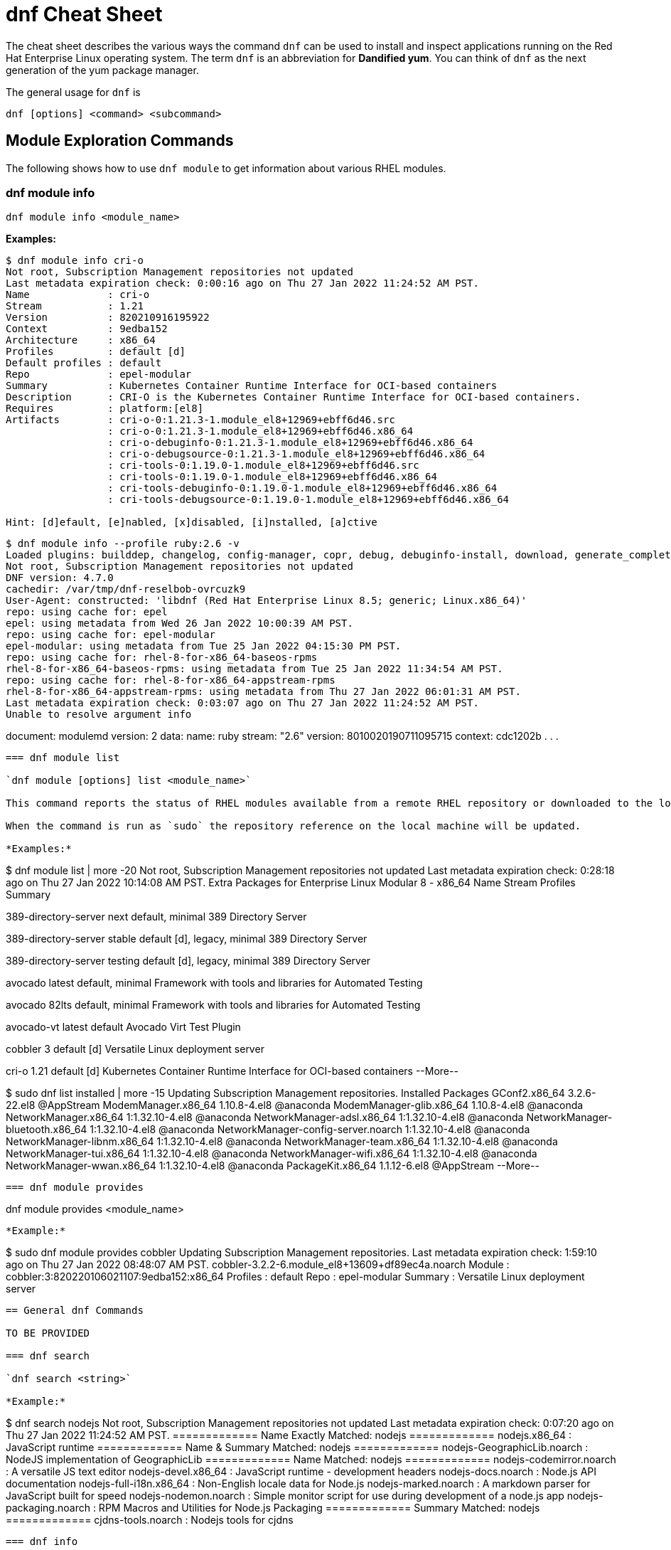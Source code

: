 = dnf Cheat Sheet
:experimental: true
:product-name:
:version: 1.0.0

The cheat sheet describes the various ways the command `dnf` can be used to install and inspect applications running on the Red Hat Enterprise Linux operating system. The term `dnf` is an abbreviation for *Dandified yum*. You can think of `dnf` as the next generation of the yum package manager.

The general usage for `dnf` is

----
dnf [options] <command> <subcommand>
----

== Module Exploration Commands

The following shows how to use `dnf module` to get information about various RHEL modules.

=== dnf module info

----
dnf module info <module_name>
----

*Examples:*

----
$ dnf module info cri-o
Not root, Subscription Management repositories not updated
Last metadata expiration check: 0:00:16 ago on Thu 27 Jan 2022 11:24:52 AM PST.
Name             : cri-o
Stream           : 1.21
Version          : 820210916195922
Context          : 9edba152
Architecture     : x86_64
Profiles         : default [d]
Default profiles : default
Repo             : epel-modular
Summary          : Kubernetes Container Runtime Interface for OCI-based containers
Description      : CRI-O is the Kubernetes Container Runtime Interface for OCI-based containers.
Requires         : platform:[el8]
Artifacts        : cri-o-0:1.21.3-1.module_el8+12969+ebff6d46.src
                 : cri-o-0:1.21.3-1.module_el8+12969+ebff6d46.x86_64
                 : cri-o-debuginfo-0:1.21.3-1.module_el8+12969+ebff6d46.x86_64
                 : cri-o-debugsource-0:1.21.3-1.module_el8+12969+ebff6d46.x86_64
                 : cri-tools-0:1.19.0-1.module_el8+12969+ebff6d46.src
                 : cri-tools-0:1.19.0-1.module_el8+12969+ebff6d46.x86_64
                 : cri-tools-debuginfo-0:1.19.0-1.module_el8+12969+ebff6d46.x86_64
                 : cri-tools-debugsource-0:1.19.0-1.module_el8+12969+ebff6d46.x86_64

Hint: [d]efault, [e]nabled, [x]disabled, [i]nstalled, [a]ctive
----


----
$ dnf module info --profile ruby:2.6 -v
Loaded plugins: builddep, changelog, config-manager, copr, debug, debuginfo-install, download, generate_completion_cache, groups-manager, kpatch, needs-restarting, playground, product-id, repoclosure, repodiff, repograph, repomanage, reposync, subscription-manager, uploadprofile
Not root, Subscription Management repositories not updated
DNF version: 4.7.0
cachedir: /var/tmp/dnf-reselbob-ovrcuzk9
User-Agent: constructed: 'libdnf (Red Hat Enterprise Linux 8.5; generic; Linux.x86_64)'
repo: using cache for: epel
epel: using metadata from Wed 26 Jan 2022 10:00:39 AM PST.
repo: using cache for: epel-modular
epel-modular: using metadata from Tue 25 Jan 2022 04:15:30 PM PST.
repo: using cache for: rhel-8-for-x86_64-baseos-rpms
rhel-8-for-x86_64-baseos-rpms: using metadata from Tue 25 Jan 2022 11:34:54 AM PST.
repo: using cache for: rhel-8-for-x86_64-appstream-rpms
rhel-8-for-x86_64-appstream-rpms: using metadata from Thu 27 Jan 2022 06:01:31 AM PST.
Last metadata expiration check: 0:03:07 ago on Thu 27 Jan 2022 11:24:52 AM PST.
Unable to resolve argument info
----
document: modulemd
version: 2
data:
  name: ruby
  stream: "2.6"
  version: 8010020190711095715
  context: cdc1202b
.
.
.
----

=== dnf module list

`dnf module [options] list <module_name>`

This command reports the status of RHEL modules available from a remote RHEL repository or downloaded to the local computer. A module can have one or more of the following status: default (`d)`, enabled (`e`), disabled (`x`) or installed (`i`).

When the command is run as `sudo` the repository reference on the local machine will be updated.

*Examples:*

----
$ dnf module list | more -20
Not root, Subscription Management repositories not updated
Last metadata expiration check: 0:28:18 ago on Thu 27 Jan 2022 10:14:08 AM PST.
Extra Packages for Enterprise Linux Modular 8 - x86_64
Name                 Stream           Profiles                                 Summary                                                                                                                                   
                                                                                       
389-directory-server next             default, minimal                         389 Directory Server                                                                                                                      
                                                                                       
389-directory-server stable           default [d], legacy, minimal             389 Directory Server                                                                                                                      
                                                                                       
389-directory-server testing          default [d], legacy, minimal             389 Directory Server                                                                                                                      
                                                                                       
avocado              latest           default, minimal                         Framework with tools and libraries for Automated Testing                                                                                  
                                                                                       
avocado              82lts            default, minimal                         Framework with tools and libraries for Automated Testing                                                                                  
                                                                                       
avocado-vt           latest           default                                  Avocado Virt Test Plugin                                                                                                                  
                                                                                       
cobbler              3                default [d]                              Versatile Linux deployment server                                                                                                         
                                                                                       
cri-o                1.21             default [d]                              Kubernetes Container Runtime Interface for OCI-based containers                                                                           
--More--
----

----
$ sudo dnf list installed | more -15
Updating Subscription Management repositories.
Installed Packages
GConf2.x86_64                                      3.2.6-22.el8                                   @AppStream                       
ModemManager.x86_64                                1.10.8-4.el8                                   @anaconda                        
ModemManager-glib.x86_64                           1.10.8-4.el8                                   @anaconda                        
NetworkManager.x86_64                              1:1.32.10-4.el8                                @anaconda                        
NetworkManager-adsl.x86_64                         1:1.32.10-4.el8                                @anaconda                        
NetworkManager-bluetooth.x86_64                    1:1.32.10-4.el8                                @anaconda                        
NetworkManager-config-server.noarch                1:1.32.10-4.el8                                @anaconda                        
NetworkManager-libnm.x86_64                        1:1.32.10-4.el8                                @anaconda                        
NetworkManager-team.x86_64                         1:1.32.10-4.el8                                @anaconda                        
NetworkManager-tui.x86_64                          1:1.32.10-4.el8                                @anaconda                        
NetworkManager-wifi.x86_64                         1:1.32.10-4.el8                                @anaconda                        
NetworkManager-wwan.x86_64                         1:1.32.10-4.el8                                @anaconda                        
PackageKit.x86_64                                  1.1.12-6.el8                                   @AppStream                       
--More--
----

=== dnf module provides

----
dnf module provides <module_name>
----

*Example:*

----
$ sudo dnf module provides cobbler
Updating Subscription Management repositories.
Last metadata expiration check: 1:59:10 ago on Thu 27 Jan 2022 08:48:07 AM PST.
cobbler-3.2.2-6.module_el8+13609+df89ec4a.noarch
Module   : cobbler:3:820220106021107:9edba152:x86_64
Profiles : default
Repo     : epel-modular
Summary  : Versatile Linux deployment server
----

== General dnf Commands

TO BE PROVIDED

=== dnf search 

`dnf search <string>`

*Example:*

----
$ dnf search nodejs
Not root, Subscription Management repositories not updated
Last metadata expiration check: 0:07:20 ago on Thu 27 Jan 2022 11:24:52 AM PST.
============= Name Exactly Matched: nodejs =============
nodejs.x86_64 : JavaScript runtime
============= Name & Summary Matched: nodejs =============
nodejs-GeographicLib.noarch : NodeJS implementation of GeographicLib
============= Name Matched: nodejs =============
nodejs-codemirror.noarch : A versatile JS text editor
nodejs-devel.x86_64 : JavaScript runtime - development headers
nodejs-docs.noarch : Node.js API documentation
nodejs-full-i18n.x86_64 : Non-English locale data for Node.js
nodejs-marked.noarch : A markdown parser for JavaScript built for speed
nodejs-nodemon.noarch : Simple monitor script for use during development of a node.js app
nodejs-packaging.noarch : RPM Macros and Utilities for Node.js Packaging
============= Summary Matched: nodejs =============
cjdns-tools.noarch : Nodejs tools for cjdns
----

=== dnf info 

Displays details about a module

----
dnf info <module-name>

*Example:*

The following example uses the command `dnf info` to display the details about the `dotnet`  module.

----
$ dnf info dotnet
Not root, Subscription Management repositories not updated
Last metadata expiration check: 0:41:52 ago on Tue 01 Feb 2022 09:19:22 AM PST.
Installed Packages
Name         : dotnet
Version      : 6.0.101
Release      : 2.el8_5
Architecture : x86_64
Size         : 0.0  
Source       : dotnet6.0-6.0.101-2.el8_5.src.rpm
Repository   : @System
From repo    : rhel-8-for-x86_64-appstream-rpms
Summary      : .NET CLI tools and runtime
URL          : https://github.com/dotnet/
License      : MIT and ASL 2.0 and BSD and LGPLv2+ and CC-BY and CC0 and MS-PL and EPL-1.0 and GPL+ and GPLv2 and ISC and OFL and zlib
Description  : .NET is a fast, lightweight and modular platform for creating
             : cross platform applications that work on Linux, macOS and Windows.
             : 
             : It particularly focuses on creating console applications, web
             : applications and micro-services.
             : 
             : .NET contains a runtime conforming to .NET Standards a set of
             : framework libraries, an SDK containing compilers and a 'dotnet'
             : application to drive everything.
----


=== dnf install

----
dnf install [options] <package_name>
----

Installs an application package on the local machine.

*Example:*

The following installs the`perl` programming language from the local computer. The command uses the `-y` option to suppress the prompt asking the user for permission to proceed.

The command produces too much screen output to show. 

----
sudo dnf install -y perl
----

=== dnf update

----
dnf update [options] <package_name>
----

Updates an application package on the local machine.

*Example:*

The following installs the`perl` programming language from the local computer. The command uses the `-y` option to suppress the prompt asking the user for permission to proceed.

----
$ sudo dnf update -y perl
Updating Subscription Management repositories.
Last metadata expiration check: 2:58:35 ago on Thu 27 Jan 2022 08:48:07 AM PST.
Dependencies resolved.
Nothing to do.
Complete!
----

----
sudo dnf update -y perl
----

=== dnf remove

----
dnf remove <package_name>
----

Removes an application package on the local machine.

*Example:*

The following removes the previously installed `perl` programming language from the local computer. The command produces too much screen output to show. 

----
sudo dnf update -y perl
----

=== dnf history

----
dnf [options] history <subcommand> <subcommand> ....
----

*Examples:*

----
$ dnf history
----

----
$ sudo dnf history undo last
----

=== dnf list all

*Example:*

=== dnf list installed

*Example:*

=== dnf repolist

----
sudo dnf repolist
----

*Example:*

----
$ dnf repolist
Not root, Subscription Management repositories not updated
repo id                                                                                          repo name
epel                                                                                             Extra Packages for Enterprise Linux 8 - x86_64
epel-modular                                                                                     Extra Packages for Enterprise Linux Modular 8 - x86_64
rhel-8-for-x86_64-appstream-rpms                                                                 Red Hat Enterprise Linux 8 for x86_64 - AppStream (RPMs)
rhel-8-for-x86_64-baseos-rpms 
----

== Subscription Manager Commands

----
subscription-manager command [options]
----

The command is a client-side program that provides a command line interface to the RHEL Subscription Management service. The Service Manager coordinates accessing, monitoring and getting information about RHEL applications and modules.

=== subscription-manager repos --enable repository

*Examples:*

The following example uses the `repos` command to list the various artifact repository available via the Subscription Manager. The `repos` command requires root access. The command will problem for the root password if it is not executed as root.

The example belows shows only a portion of the full output.

----
$ subscription-manager repos
You are attempting to run "subscription-manager" which requires administrative
privileges, but more information is needed in order to do so.
Authenticating as "root"
Password: 
+----------------------------------------------------------+
    Available Repositories in /etc/yum.repos.d/redhat.repo
+----------------------------------------------------------+
Repo ID:   rhel-8-for-x86_64-sap-solutions-e4s-rpms
Repo Name: Red Hat Enterprise Linux 8 for x86_64 - SAP Solutions - Update Services for SAP Solutions (RPMs)
Repo URL:  https://cdn.redhat.com/content/e4s/rhel8/$releasever/x86_64/sap-solutions/os
Enabled:   0

Repo ID:   jpp-textonly-1-for-middleware-rpms
Repo Name: Red Hat JBoss Portal Text-Only Advisories
Repo URL:  https://cdn.redhat.com/content/dist/middleware/jpp/1.0/$basearch/os
Enabled:   0

Repo ID:   jb-datagrid-8.1-for-rhel-8-x86_64-source-rpms
Repo Name: Red Hat JBoss Data Grid 8.1 (RHEL 8) (Source RPMs)
Repo URL:  https://cdn.redhat.com/content/dist/layered/rhel8/x86_64/jdg/8.1/source/SRPMS
Enabled:   0

Repo ID:   jb-datagrid-8.1-for-rhel-8-x86_64-debug-rpms
Repo Name: Red Hat JBoss Data Grid 8.1 (RHEL 8) (Debug RPMs)
Repo URL:  https://cdn.redhat.com/content/dist/layered/rhel8/x86_64/jdg/8.1/debug
Enabled:   0
.
.
.
----

The following example enables the client computer to access the repository `jb-datagrid-8.1-for-rhel-8-x86_64-source-rpms`.

----
$ subscription-manager repos --enable jb-datagrid-8.1-for-rhel-8-x86_64-source-rpms
You are attempting to run "subscription-manager" which requires administrative
privileges, but more information is needed in order to do so.
Authenticating as "root"
Password: 
Repository 'jb-datagrid-8.1-for-rhel-8-x86_64-source-rpms' is enabled for this system.
----

The following example disables the client computer from accessing the repository `jb-datagrid-8.1-for-rhel-8-x86_64-source-rpms`.

----
$ subscription-manager repos --disable jb-datagrid-8.1-for-rhel-8-x86_64-source-rpms
You are attempting to run "subscription-manager" which requires administrative
privileges, but more information is needed in order to do so.
Authenticating as "root"
Password: 
Repository 'jb-datagrid-8.1-for-rhel-8-x86_64-source-rpms' is disabled for this system.
----

== General Module Commands

The following shows the various ways the command `dnf module` can be used to enable, install, and remove modules.

=== dnf module list

----
`dnf module [options] list`
----

Lists the modules available according to repositories registered with Subscription Manager


*Example:*

The follow shows a portions of the modules listed using the command `dnf module list`.


----
$ dnf module list
Not root, Subscription Management repositories not updated
Red Hat Enterprise Linux 8 for x86_64 - BaseOS (RPMs)      10 kB/s | 4.1 kB     00:00    
Red Hat Enterprise Linux 8 for x86_64 - AppStream (RPMs)   13 kB/s | 4.5 kB     00:00    
Extra Packages for Enterprise Linux Modular 8 - x86_64
Name                 Stream           Profiles Summary                                                                                                                                                                   
389-directory-server next             default, 389 Directory Server                                                                                                                                                      
                                       minimal 
389-directory-server stable           default  389 Directory Server                                                                                                                                                      
                                      [d], leg 
                                      acy, min 
                                      imal     
389-directory-server testing          default  389 Directory Server                                                                                                                                                      
                                      [d], leg 
                                      acy, min 
                                      imal     
avocado              latest           default, Framework with tools and libraries for Automated Testing                                                                                                                  
                                       minimal 
avocado              82lts            default, Framework with tools and libraries for Automated Testing                                                                                                                  
                                       minimal 
avocado-vt           latest           default  Avocado Virt Test Plugin                                                                                                                                                  
cobbler              3                default  Versatile Linux deployment server                                                                                                                                         
                                      [d]      
cri-o                1.21             default  Kubernetes Container Runtime Interface for OCI-based containers                                                                                                           
                                      [d]      
dwm                  latest           default, Dynamic window manager for X                                                                                                                                              
                                       user    
ghc                  8.2              default  Haskell GHC 8.2                                                                                                                                                           
                                      [d], min 
                                      imal, sm 
                                      all      
ghc                  8.4              default  Haskell GHC 8.4                                                                                                                                                           
                                      [d], min 
                                      imal, sm 
                                      all      
----

=== dnf module enable module:stream

----
`dnf module [options] enable <module:stream>`
----

Enables a module.

*Example:*

----
$ sudo dnf module enable scala:2.10
Updating Subscription Management repositories.
Last metadata expiration check: 0:18:54 ago on Fri 28 Jan 2022 11:32:49 AM PST.
Dependencies resolved.
================================================================================================
 Package                                             Architecture  Version   Repository  Size
================================================================================================
Enabling module streams:
 scala                                                              2.10                                                                                                            

Transaction Summary
================================================================================================

Is this ok [y/N]: 
Complete!
----

=== dnf module remove module

----
dnf module remove <module_name:stream>
----

Removes a module from the local environment

*Example:*

The following example removes the module `ant` from the local environment

----
$ sudo dnf remove ant
Updating Subscription Management repositories.
Dependencies resolved.
============================================================================================================================================================
 Package                            Architecture                Version                                Repository                               Size
============================================================================================================================================================
Removing:
 ant                                noarch                       1.10.5-1.module+el8+2438+c99a8a1e      @rhel-8-for-x86_64-appstream-rpms       451 k
Removing unused dependencies:
 ant-lib                            noarch                       1.10.5-1.module+el8+2438+c99a8a1e      @rhel-8-for-x86_64-appstream-rpms       2.2 M
 java-1.8.0-openjdk                 x86_64                       1:1.8.0.322.b06-2.el8_5                @rhel-8-for-x86_64-appstream-rpms       841 k
 java-1.8.0-openjdk-devel           x86_64                       1:1.8.0.322.b06-2.el8_5                @rhel-8-for-x86_64-appstream-rpms       41 M
 ttmkfdir                           x86_64                       3.0.9-54.el8                           @rhel-8-for-x86_64-appstream-rpms       128 k
 xorg-x11-fonts-Type1               noarch                       7.5-19.el8                             @rhel-8-for-x86_64-appstream-rpms       863 k

Transaction Summary
===============================================================================================================================================================

Freed space: 45 M
Is this ok [y/N]: y
Running transaction check
Transaction check succeeded.
Running transaction test
Transaction test succeeded.
Running transaction
  Preparing        :                                                                                              1/1 
  Erasing          : ant-1.10.5-1.module+el8+2438+c99a8a1e.noarch                                                 1/6 
  Erasing          : java-1.8.0-openjdk-devel-1:1.8.0.322.b06-2.el8_5.x86_64                                      2/6 
  Running scriptlet: java-1.8.0-openjdk-devel-1:1.8.0.322.b06-2.el8_5.x86_64                                      2/6 
  Erasing          : ant-lib-1.10.5-1.module+el8+2438+c99a8a1e.noarch                                             3/6 
  Erasing          : java-1.8.0-openjdk-1:1.8.0.322.b06-2.el8_5.x86_64                                            4/6 
  Running scriptlet: java-1.8.0-openjdk-1:1.8.0.322.b06-2.el8_5.x86_64                                            4/6 
  Erasing          : xorg-x11-fonts-Type1-7.5-19.el8.noarch                                                       5/6 
  Running scriptlet: xorg-x11-fonts-Type1-7.5-19.el8.noarch                                                       5/6 
  Erasing          : ttmkfdir-3.0.9-54.el8.x86_64                                                                 6/6 
  Running scriptlet: ttmkfdir-3.0.9-54.el8.x86_64                                                                 6/6 
  Verifying        : ant-1.10.5-1.module+el8+2438+c99a8a1e.noarch                                                 1/6 
  Verifying        : ant-lib-1.10.5-1.module+el8+2438+c99a8a1e.noarch                                             2/6 
  Verifying        : java-1.8.0-openjdk-1:1.8.0.322.b06-2.el8_5.x86_64                                            3/6 
  Verifying        : java-1.8.0-openjdk-devel-1:1.8.0.322.b06-2.el8_5.x86_64                                      4/6 
  Verifying        : ttmkfdir-3.0.9-54.el8.x86_64                                                                 5/6 
  Verifying        : xorg-x11-fonts-Type1-7.5-19.el8.noarch                                                       6/6 
Installed products updated.

Removed:
  ant-1.10.5-1.module+el8+2438+c99a8a1e.noarch     ant-lib-1.10.5-1.module+el8+2438+c99a8a1e.noarch     java-1.8.0-openjdk-1:1.8.0.322.b06-2.el8_5.x86_64
  java-1.8.0-openjdk-devel-1:1.8.0.322.b06-2.el8_5.x86_64     ttmkfdir-3.0.9-54.el8.x86_64   xorg-x11-fonts-Type1-7.5-19.el8.noarch              

Complete!
----

=== dnf module disable module

----
dnf module disable <module_name:stream>
----

*Example:*

The following example disables them module `scala` for stream `2.10`.

----
$ sudo dnf module disable  scala:2.10
Updating Subscription Management repositories.
Last metadata expiration check: 0:18:31 ago on Tue 01 Feb 2022 09:09:19 AM PST.
Only module name is required. Ignoring unneeded information in argument: 'scala:2.10'
Dependencies resolved.
=====================================================================================
 Package                      Architecture        Version    Repository   Size
=====================================================================================
Disabling module profiles:
 scala/common                                                                                                                                                                                                           
Disabling modules:
 scala                                                                                                                                                                                                                  

Transaction Summary
======================================================================================
Is this ok [y/N]: y
Complete!
----

== Module Installation Commands

The following are application and module specific examples of using the command `dnf install`. Notice that the commands are run with administrator privileges using the `sudo` command.

----
sudo dnf install ant
----

----
sudo dnf install buildah podman
----

----
sudo dnf install llvm-toolset
----

----
sudo dnf group install "Development Tools"
----

----
sudo dnf install go-toolset
----

----
sudo dnf install httpd
----

----
sudo dnf install mariadb
----

----
sudo dnf install maven
----

----
sudo dnf install mysql
----

----
sudo dnf install nginx
----

----
sudo dnf install nodejs
----

----
sudo dnf install java-11-openjdk-devel
----

----
sudo dnf install java-1.8.0-openjdk-devel
----

----
sudo dnf install pcp-zeroconf
----

----
sudo dnf install perl
----

----
sudo dnf install php
----

----
sudo dnf install postgresql
----

----
sudo dnf module install postgresql:9.6
----

----
sudo dnf install python2 or dnf module install python27
----

----
sudo dnf install python3 or dnf module install python36
----

----
sudo dnf install redis
----

----
sudo dnf install ruby
----

----
sudo dnf install rust-toolset
----

----
sudo dnf install scala
----

----
sudo dnf install subversion
----

----
sudo dnf install swig
----

----
sudo dnf install systemtap
----

----
sudo dnf install valgrind
----

----
sudo dnf install varnish
----